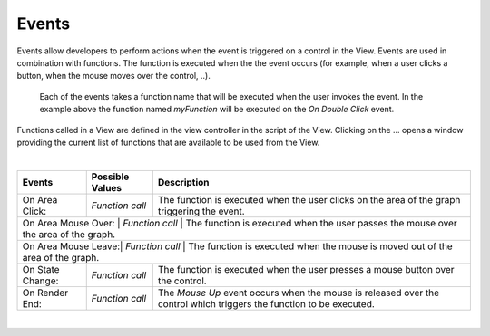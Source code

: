 Events
^^^^^^

Events allow developers to perform actions when the event is triggered on a control in the View.
Events are used in combination with functions. The function is executed when the the event occurs (for example, when a
user clicks a button, when the mouse moves over the control, ..).

.. figure:: ../../images/gcs/events-areachart.png
   :width: 400px

   Each of the events takes a function name that will be executed when the user invokes the event. In the example above
   the function named *myFunction* will be executed on the *On Double Click* event.


Functions called in a View are defined in the view controller in the script of the View. Clicking on the ... opens a window
providing the current list of functions that are available to be used from the View.

|

+---------------------+-----------------+----------------------------------------------------------------------------------------------------+
| **Events**          | Possible Values | Description                                                                                        |
+=====================+=================+====================================================================================================+
| On Area Click:      | *Function call* | The function is executed when the user clicks on the area of the graph triggering the event.       |
+---------------------+-----------------+----------------------------------------------------------------------------------------------------+
| On Area Mouse Over: | *Function call* | The function is executed when the user passes the mouse over the area of the graph.                |
+------------------+-----------------+-------------------------------------------------------------------------------------------------------+
| On Area Mouse Leave:| *Function call* | The function is executed when the mouse is moved out of the area of the graph.                     |
+---------------------+-----------------+----------------------------------------------------------------------------------------------------+
| On State Change:    | *Function call* | The function is executed when the user presses a mouse button over the control.                    |
+---------------------+-----------------+----------------------------------------------------------------------------------------------------+
| On Render End:      | *Function call* | The *Mouse Up* event occurs when the mouse is released over the control which triggers the function|
|                     |                 | to be executed.                                                                                    |
+---------------------+-----------------+----------------------------------------------------------------------------------------------------+

|